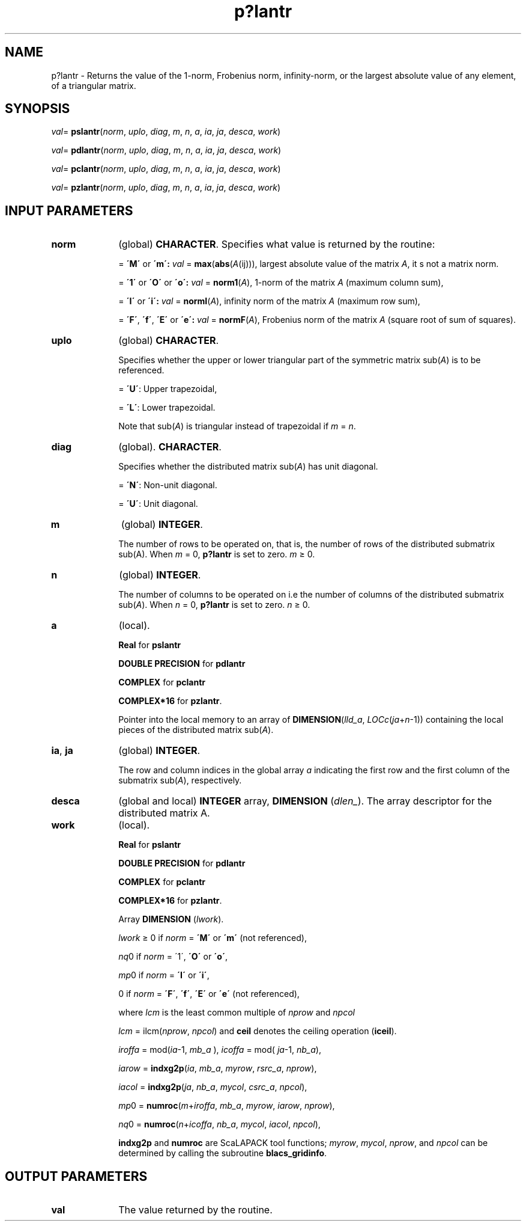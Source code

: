 .\" Copyright (c) 2002 \- 2008 Intel Corporation
.\" All rights reserved.
.\"
.TH p?lantr 3 "Intel Corporation" "Copyright(C) 2002 \- 2008" "Intel(R) Math Kernel Library"
.SH NAME
p?lantr \- Returns the value of the 1-norm, Frobenius norm, infinity-norm, or the largest absolute value of any element, of a triangular matrix.
.SH SYNOPSIS
.PP
\fIval\fR= \fBpslantr\fR(\fInorm\fR, \fIuplo\fR, \fIdiag\fR, \fIm\fR, \fIn\fR, \fIa\fR, \fIia\fR, \fIja\fR, \fIdesca\fR, \fIwork\fR)
.PP
\fIval\fR= \fBpdlantr\fR(\fInorm\fR, \fIuplo\fR, \fIdiag\fR, \fIm\fR, \fIn\fR, \fIa\fR, \fIia\fR, \fIja\fR, \fIdesca\fR, \fIwork\fR)
.PP
\fIval\fR= \fBpclantr\fR(\fInorm\fR, \fIuplo\fR, \fIdiag\fR, \fIm\fR, \fIn\fR, \fIa\fR, \fIia\fR, \fIja\fR, \fIdesca\fR, \fIwork\fR)
.PP
\fIval\fR= \fBpzlantr\fR(\fInorm\fR, \fIuplo\fR, \fIdiag\fR, \fIm\fR, \fIn\fR, \fIa\fR, \fIia\fR, \fIja\fR, \fIdesca\fR, \fIwork\fR)
.SH INPUT PARAMETERS

.TP 10
\fBnorm\fR
.NL
(global) \fBCHARACTER\fR.  Specifies what value is returned by the routine:
.IP
= \fB\'M\'\fR or \fB\'m\': \fR\fIval\fR = \fBmax\fR(\fBabs\fR(\fIA\fR(ij))), largest absolute value  of the matrix \fIA\fR, it s not a matrix norm.
.IP
= \fB\'1\'\fR or \fB\'O\'\fR or \fB\'o\': \fR\fIval\fR = \fBnorm1\fR(\fIA\fR), 1-norm of the matrix \fIA\fR (maximum column sum),
.IP
= \fB\'I\'\fR or \fB\'i\': \fR\fIval\fR = \fBnormI\fR(\fIA\fR), infinity norm of the matrix \fIA\fR (maximum row sum),
.IP
= \fB\'F\'\fR, \fB\'f\'\fR, \fB\'E\'\fR  or \fB\'e\': \fR\fIval\fR = \fBnormF\fR(\fIA\fR), Frobenius norm of the matrix \fIA\fR (square root of sum of squares).
.TP 10
\fBuplo\fR
.NL
(global) \fBCHARACTER\fR. 
.IP
Specifies whether the upper or lower triangular part of the symmetric matrix sub(\fIA\fR) is to be referenced.
.IP
= \fB\'U\'\fR:  Upper trapezoidal, 
.IP
= \fB\'L\'\fR:  Lower trapezoidal.
.IP
Note that sub(\fIA\fR) is triangular instead of trapezoidal if \fIm\fR = \fIn\fR.
.TP 10
\fBdiag\fR
.NL
(global). \fBCHARACTER\fR. 
.IP
Specifies whether the distributed matrix sub(\fIA\fR) has unit diagonal. 
.IP
= \fB\'N\'\fR:  Non-unit diagonal. 
.IP
= \fB\'U\'\fR:  Unit diagonal.
.TP 10
\fBm\fR
.NL
(global) \fBINTEGER\fR. 
.IP
The number of rows to be operated on, that is, the number of rows of the distributed submatrix sub(A). When \fIm\fR = 0, \fBp?lantr\fR  is set to zero. \fIm \fR\(>= 0.
.TP 10
\fBn\fR
.NL
(global) \fBINTEGER\fR. 
.IP
The number of columns to be operated on i.e the number of columns of the distributed submatrix sub(\fIA\fR). When \fIn\fR = 0, \fBp?lantr\fR is set to zero. \fIn \fR\(>= 0.
.TP 10
\fBa\fR
.NL
(local). 
.IP
\fBReal\fR for \fBpslantr\fR
.IP
\fBDOUBLE PRECISION\fR for \fBpdlantr\fR
.IP
\fBCOMPLEX\fR for \fBpclantr\fR
.IP
\fBCOMPLEX*16\fR for \fBpzlantr\fR. 
.IP
Pointer into the local memory  to an array of \fBDIMENSION\fR(\fIlld\(ula\fR, \fILOCc\fR(\fIja\fR+\fIn\fR-1)) containing the local pieces of the distributed matrix sub(\fIA\fR).
.TP 10
\fBia\fR, \fBja\fR
.NL
(global) \fBINTEGER\fR. 
.IP
The row and column indices in the global array \fIa\fR indicating the first row and the first column of the submatrix sub(\fIA\fR), respectively.
.TP 10
\fBdesca\fR
.NL
(global and local) \fBINTEGER\fR array, \fBDIMENSION\fR (\fIdlen\(ul\fR).  The array descriptor for the distributed matrix A.
.TP 10
\fBwork\fR
.NL
(local). 
.IP
\fBReal\fR for \fBpslantr\fR
.IP
\fBDOUBLE PRECISION\fR for \fBpdlantr\fR
.IP
\fBCOMPLEX\fR for \fBpclantr\fR
.IP
\fBCOMPLEX*16\fR for \fBpzlantr\fR. 
.IP
Array \fBDIMENSION\fR (\fIlwork\fR).
.IP
\fIlwork\fR \(>= 0 if \fInorm\fR = \fB\'M\'\fR or \fB\'m\'\fR (not referenced), 
.IP
\fInq\fR0 if \fInorm\fR = \'1\', \fB\'O\'\fR or \fB\'o\'\fR,
.IP
\fImp\fR0 if \fInorm\fR = \fB\'I\'\fR or \fB\'i\'\fR,
.IP
0 if \fInorm\fR = \fB\'F\'\fR, \fB\'f\'\fR, \fB\'E\'\fR or \fB\'e\'\fR (not referenced),
.IP
where \fIlcm\fR is the least common multiple of \fInprow\fR and \fInpcol\fR
.IP
\fIlcm\fR = ilcm(\fInprow\fR, \fInpcol\fR) and \fBceil\fR denotes the ceiling operation (\fBiceil\fR).
.IP
\fIiroffa\fR = mod(\fIia\fR-1, \fImb\(ula\fR ), \fIicoffa\fR =  mod( \fIja\fR-1, \fInb\(ula\fR),
.IP
\fIiarow\fR = \fBindxg2p\fR(\fIia\fR, \fImb\(ula\fR, \fImyrow\fR, \fIrsrc\(ula\fR, \fInprow\fR),
.IP
\fIiacol\fR = \fBindxg2p\fR(\fIja\fR, \fInb\(ula\fR, \fImycol\fR, \fIcsrc\(ula\fR, \fInpcol\fR),
.IP
\fImp\fR0 = \fBnumroc\fR(\fIm\fR+\fIiroffa\fR, \fImb\(ula\fR, \fImyrow\fR, \fIiarow\fR, \fInprow\fR),
.IP
\fInq\fR0 = \fBnumroc\fR(\fIn\fR+\fIicoffa\fR, \fInb\(ula\fR, \fImycol\fR, \fIiacol\fR, \fInpcol\fR),
.IP
\fBindxg2p\fR and \fBnumroc\fR are ScaLAPACK tool functions; \fImyrow\fR, \fImycol\fR, \fInprow\fR, and \fInpcol\fR can be determined by calling the subroutine \fBblacs\(ulgridinfo\fR. 
.SH OUTPUT PARAMETERS

.TP 10
\fBval\fR
.NL
The value returned by the routine.
